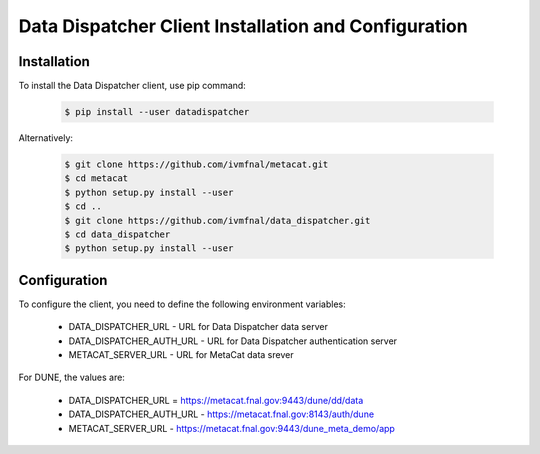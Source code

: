 Data Dispatcher Client Installation and Configuration
=====================================================

Installation
------------

To install the Data Dispatcher client, use pip command:

    .. code-block:: shell
    
        $ pip install --user datadispatcher

Alternatively:

    .. code-block:: shell
    
        $ git clone https://github.com/ivmfnal/metacat.git
        $ cd metacat
        $ python setup.py install --user
        $ cd ..
        $ git clone https://github.com/ivmfnal/data_dispatcher.git
        $ cd data_dispatcher
        $ python setup.py install --user


Configuration
-------------

To configure the client, you need to define the following environment variables:

    * DATA_DISPATCHER_URL - URL for Data Dispatcher data server
    * DATA_DISPATCHER_AUTH_URL - URL for Data Dispatcher authentication server
    * METACAT_SERVER_URL - URL for MetaCat data srever

For DUNE, the values are:

    * DATA_DISPATCHER_URL = https://metacat.fnal.gov:9443/dune/dd/data
    * DATA_DISPATCHER_AUTH_URL - https://metacat.fnal.gov:8143/auth/dune
    * METACAT_SERVER_URL - https://metacat.fnal.gov:9443/dune_meta_demo/app
    

